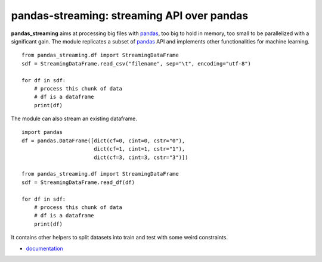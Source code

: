 pandas-streaming: streaming API over pandas
===========================================

.. image:: https://ci.appveyor.com/api/projects/status/4te066r8ne1ymmhy?svg=true
    :target: https://ci.appveyor.com/project/sdpython/pandas-streaming
    :alt: Build Status Windows

.. image:: https://dl.circleci.com/status-badge/img/gh/sdpython/pandas-streaming/tree/main.svg?style=svg
    :target: https://dl.circleci.com/status-badge/redirect/gh/sdpython/pandas-streaming/tree/main

.. image:: https://dev.azure.com/xavierdupre3/pandas_streaming/_apis/build/status/sdpython.pandas_streaming
    :target: https://dev.azure.com/xavierdupre3/pandas_streaming/

.. image:: https://badge.fury.io/py/pandas_streaming.svg
    :target: http://badge.fury.io/py/pandas_streaming

.. image:: https://img.shields.io/badge/license-MIT-blue.svg
    :alt: MIT License
    :target: https://opensource.org/license/MIT/

.. image:: https://codecov.io/gh/sdpython/pandas-streaming/branch/main/graph/badge.svg?token=0caHX1rhr8 
    :target: https://codecov.io/gh/sdpython/pandas-streaming

.. image:: http://img.shields.io/github/issues/sdpython/pandas_streaming.png
    :alt: GitHub Issues
    :target: https://github.com/sdpython/pandas_streaming/issues

.. image:: https://pepy.tech/badge/pandas_streaming/month
    :target: https://pepy.tech/project/pandas_streaming/month
    :alt: Downloads

.. image:: https://img.shields.io/github/forks/sdpython/pandas_streaming.svg
    :target: https://github.com/sdpython/pandas_streaming/
    :alt: Forks

.. image:: https://img.shields.io/github/stars/sdpython/pandas_streaming.svg
    :target: https://github.com/sdpython/pandas_streaming/
    :alt: Stars

.. image:: https://img.shields.io/github/repo-size/sdpython/pandas_streaming
    :target: https://github.com/sdpython/pandas_streaming/
    :alt: size

**pandas_streaming**
aims at processing big files with `pandas <http://pandas.pydata.org/>`_,
too big to hold in memory, too small to be parallelized with a significant gain.
The module replicates a subset of `pandas <http://pandas.pydata.org/>`_ API
and implements other functionalities for machine learning.

::

    from pandas_streaming.df import StreamingDataFrame
    sdf = StreamingDataFrame.read_csv("filename", sep="\t", encoding="utf-8")

    for df in sdf:
        # process this chunk of data
        # df is a dataframe
        print(df)

The module can also stream an existing dataframe.

::

    import pandas
    df = pandas.DataFrame([dict(cf=0, cint=0, cstr="0"),
                           dict(cf=1, cint=1, cstr="1"),
                           dict(cf=3, cint=3, cstr="3")])

    from pandas_streaming.df import StreamingDataFrame
    sdf = StreamingDataFrame.read_df(df)

    for df in sdf:
        # process this chunk of data
        # df is a dataframe
        print(df)

It contains other helpers to split datasets into
train and test with some weird constraints.

* `documentation <https://sdpython.github.io/doc/pandas-streaming/dev/>`_
